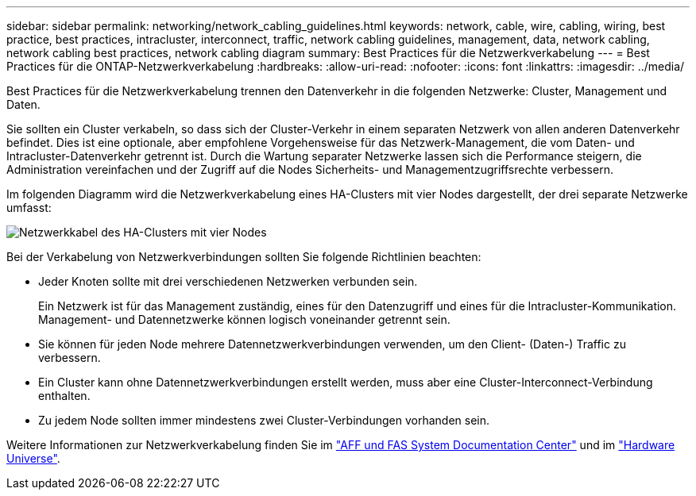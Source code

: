 ---
sidebar: sidebar 
permalink: networking/network_cabling_guidelines.html 
keywords: network, cable, wire, cabling, wiring, best practice, best practices, intracluster, interconnect, traffic, network cabling guidelines, management, data, network cabling, network cabling best practices, network cabling diagram 
summary: Best Practices für die Netzwerkverkabelung 
---
= Best Practices für die ONTAP-Netzwerkverkabelung
:hardbreaks:
:allow-uri-read: 
:nofooter: 
:icons: font
:linkattrs: 
:imagesdir: ../media/


[role="lead"]
Best Practices für die Netzwerkverkabelung trennen den Datenverkehr in die folgenden Netzwerke: Cluster, Management und Daten.

Sie sollten ein Cluster verkabeln, so dass sich der Cluster-Verkehr in einem separaten Netzwerk von allen anderen Datenverkehr befindet. Dies ist eine optionale, aber empfohlene Vorgehensweise für das Netzwerk-Management, die vom Daten- und Intracluster-Datenverkehr getrennt ist. Durch die Wartung separater Netzwerke lassen sich die Performance steigern, die Administration vereinfachen und der Zugriff auf die Nodes Sicherheits- und Managementzugriffsrechte verbessern.

Im folgenden Diagramm wird die Netzwerkverkabelung eines HA-Clusters mit vier Nodes dargestellt, der drei separate Netzwerke umfasst:

image:Network_Cabling_Guidelines.png["Netzwerkkabel des HA-Clusters mit vier Nodes"]

Bei der Verkabelung von Netzwerkverbindungen sollten Sie folgende Richtlinien beachten:

* Jeder Knoten sollte mit drei verschiedenen Netzwerken verbunden sein.
+
Ein Netzwerk ist für das Management zuständig, eines für den Datenzugriff und eines für die Intracluster-Kommunikation. Management- und Datennetzwerke können logisch voneinander getrennt sein.

* Sie können für jeden Node mehrere Datennetzwerkverbindungen verwenden, um den Client- (Daten-) Traffic zu verbessern.
* Ein Cluster kann ohne Datennetzwerkverbindungen erstellt werden, muss aber eine Cluster-Interconnect-Verbindung enthalten.
* Zu jedem Node sollten immer mindestens zwei Cluster-Verbindungen vorhanden sein.


Weitere Informationen zur Netzwerkverkabelung finden Sie im https://docs.netapp.com/us-en/ontap-systems/index.html["AFF und FAS System Documentation Center"^] und im https://hwu.netapp.com/Home/Index["Hardware Universe"^].
